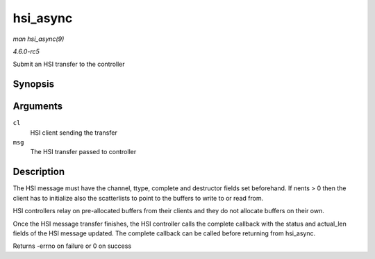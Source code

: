 .. -*- coding: utf-8; mode: rst -*-

.. _API-hsi-async:

=========
hsi_async
=========

*man hsi_async(9)*

*4.6.0-rc5*

Submit an HSI transfer to the controller


Synopsis
========

.. c:function:: int hsi_async( struct hsi_client * cl, struct hsi_msg * msg )

Arguments
=========

``cl``
    HSI client sending the transfer

``msg``
    The HSI transfer passed to controller


Description
===========

The HSI message must have the channel, ttype, complete and destructor
fields set beforehand. If nents > 0 then the client has to initialize
also the scatterlists to point to the buffers to write to or read from.

HSI controllers relay on pre-allocated buffers from their clients and
they do not allocate buffers on their own.

Once the HSI message transfer finishes, the HSI controller calls the
complete callback with the status and actual_len fields of the HSI
message updated. The complete callback can be called before returning
from hsi_async.

Returns -errno on failure or 0 on success


.. ------------------------------------------------------------------------------
.. This file was automatically converted from DocBook-XML with the dbxml
.. library (https://github.com/return42/sphkerneldoc). The origin XML comes
.. from the linux kernel, refer to:
..
.. * https://github.com/torvalds/linux/tree/master/Documentation/DocBook
.. ------------------------------------------------------------------------------
